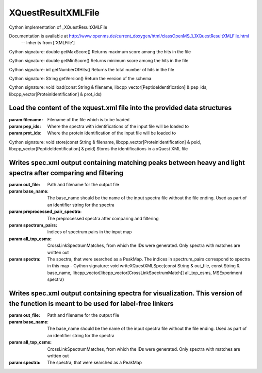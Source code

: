 XQuestResultXMLFile
===================

.. py:class:: XQuestResultXMLFile


   Bases: :py:class:`object`


Cython implementation of _XQuestResultXMLFile


Documentation is available at http://www.openms.de/current_doxygen/html/classOpenMS_1_1XQuestResultXMLFile.html
 -- Inherits from ['XMLFile']




.. py:method:: XQuestResultXMLFile.getMaxScore


Cython signature: double getMaxScore()
Returns maximum score among the hits in the file




.. py:method:: XQuestResultXMLFile.getMinScore


Cython signature: double getMinScore()
Returns minimum score among the hits in the file




.. py:method:: XQuestResultXMLFile.getNumberOfHits


Cython signature: int getNumberOfHits()
Returns the total number of hits in the file




.. py:method:: XQuestResultXMLFile.getVersion


Cython signature: String getVersion()
Return the version of the schema




.. py:method:: XQuestResultXMLFile.load


Cython signature: void load(const String & filename, libcpp_vector[PeptideIdentification] & pep_ids, libcpp_vector[ProteinIdentification] & prot_ids)


Load the content of the xquest.xml file into the provided data structures
-----
:param filename: Filename of the file which is to be loaded
:param pep_ids: Where the spectra with identifications of the input file will be loaded to
:param prot_ids: Where the protein identification of the input file will be loaded to




.. py:method:: XQuestResultXMLFile.store


Cython signature: void store(const String & filename, libcpp_vector[ProteinIdentification] & poid, libcpp_vector[PeptideIdentification] & peid)
Stores the identifications in a xQuest XML file




.. py:method:: XQuestResultXMLFile.writeXQuestXMLSpec


         - Cython signature: void writeXQuestXMLSpec(const String & out_file, const String & base_name, OPXL_PreprocessedPairSpectra preprocessed_pair_spectra, libcpp_vector[libcpp_pair[size_t,size_t]] spectrum_pairs, libcpp_vector[libcpp_vector[CrossLinkSpectrumMatch]] all_top_csms, MSExperiment spectra)


Writes spec.xml output containing matching peaks between heavy and light spectra after comparing and filtering
-----
:param out_file: Path and filename for the output file
:param base_name: The base_name should be the name of the input spectra file without the file ending. Used as part of an identifier string for the spectra
:param preprocessed_pair_spectra: The preprocessed spectra after comparing and filtering
:param spectrum_pairs: Indices of spectrum pairs in the input map
:param all_top_csms: CrossLinkSpectrumMatches, from which the IDs were generated. Only spectra with matches are written out
:param spectra: The spectra, that were searched as a PeakMap. The indices in spectrum_pairs correspond to spectra in this map
         - Cython signature: void writeXQuestXMLSpec(const String & out_file, const String & base_name, libcpp_vector[libcpp_vector[CrossLinkSpectrumMatch]] all_top_csms, MSExperiment spectra)


Writes spec.xml output containing spectra for visualization. This version of the function is meant to be used for label-free linkers
-----
:param out_file: Path and filename for the output file
:param base_name: The base_name should be the name of the input spectra file without the file ending. Used as part of an identifier string for the spectra
:param all_top_csms: CrossLinkSpectrumMatches, from which the IDs were generated. Only spectra with matches are written out
:param spectra: The spectra, that were searched as a PeakMap




.. py:module:: pyopenms.python_extras





